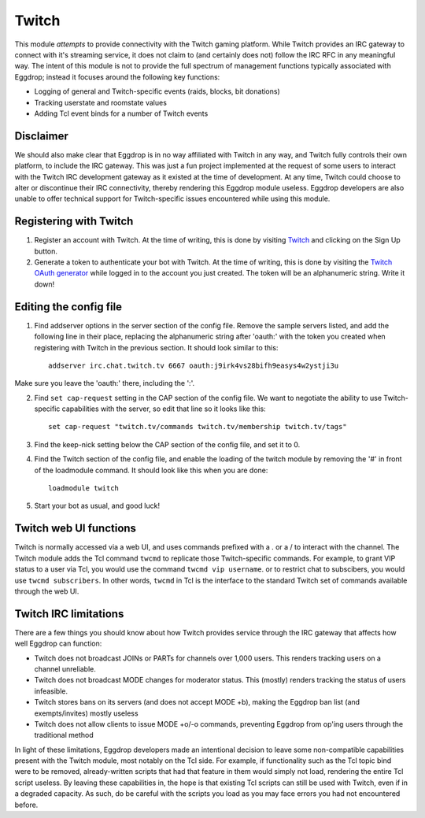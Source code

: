 ######
Twitch
######

This module *attempts* to provide connectivity with the Twitch gaming platform. While Twitch provides an IRC gateway to connect with it's streaming service, it does not claim to (and certainly does not) follow the IRC RFC in any meaningful way. The intent of this module is not to provide the full spectrum of management functions typically associated with Eggdrop; instead it focuses around the following key functions:

* Logging of general and Twitch-specific events (raids, blocks, bit donations)
* Tracking userstate and roomstate values
* Adding Tcl event binds for a number of Twitch events

**********
Disclaimer
**********
We should also make clear that Eggdrop is in no way affiliated with Twitch in any way, and Twitch fully controls their own platform, to include the IRC gateway. This was just a fun project implemented at the request of some users to interact with the Twitch IRC development gateway as it existed at the time of development. At any time, Twitch could choose to alter or discontinue their IRC connectivity, thereby rendering this Eggdrop module useless. Eggdrop developers are also unable to offer technical support for Twitch-specific issues encountered while using this module.

***********************
Registering with Twitch
***********************
#. Register an account with Twitch. At the time of writing, this is done by visiting `Twitch <http://twitch.tv/>`_ and clicking on the Sign Up button.
#. Generate a token to authenticate your bot with Twitch. At the time of writing, this is done by visiting the `Twitch OAuth generator <https://twitchapps.com/tmi/>`_ while logged in to the account you just created. The token will be an alphanumeric string. Write it down!

***********************
Editing the config file
***********************

#. Find addserver options in the server section of the config file. Remove the sample servers listed, and add the following line in their place, replacing the alphanumeric string after 'oauth:' with the token you created when registering with Twitch in the previous section. It should look similar to this::

    addserver irc.chat.twitch.tv 6667 oauth:j9irk4vs28bifh9easys4w2ystji3u

Make sure you leave the 'oauth:' there, including the ':'.

2. Find ``set cap-request`` setting in the CAP section of the config file. We want to negotiate the ability to use Twitch-specific capabilities with the server, so edit that line so it looks like this::

    set cap-request "twitch.tv/commands twitch.tv/membership twitch.tv/tags"

#. Find the keep-nick setting below the CAP section of the config file, and set it to 0.

#. Find the Twitch section of the config file, and enable the loading of the twitch module by removing the '#' in front of the loadmodule command. It should look like this when you are done::

    loadmodule twitch

#. Start your bot as usual, and good luck!

*************************
Twitch web UI functions
*************************

Twitch is normally accessed via a web UI, and uses commands prefixed with a . or a / to interact with the channel. The Twitch module adds the Tcl command ``twcmd`` to replicate those Twitch-specific commands. For example, to grant VIP status to a user via Tcl, you would use the command ``twcmd vip username``. or to restrict chat to subscibers, you would use ``twcmd subscribers``. In other words, ``twcmd`` in Tcl is the interface to the standard Twitch set of commands available through the web UI.

**********************
Twitch IRC limitations
**********************
There are a few things you should know about how Twitch provides service through the IRC gateway that affects how well Eggdrop can function:

* Twitch does not broadcast JOINs or PARTs for channels over 1,000 users. This renders tracking users on a channel unreliable.
* Twitch does not broadcast MODE changes for moderator status. This (mostly) renders tracking the status of users infeasible.
* Twitch stores bans on its servers (and does not accept MODE +b), making the Eggdrop ban list (and exempts/invites) mostly useless
* Twitch does not allow clients to issue MODE +o/-o commands, preventing Eggdrop from op'ing users through the traditional method

In light of these limitations, Eggdrop developers made an intentional decision to leave some non-compatible capabilities present with the Twitch module, most notably on the Tcl side. For example, if functionality such as the Tcl topic bind were to be removed, already-written scripts that had that feature in them would simply not load, rendering the entire Tcl script useless. By leaving these capabilities in, the hope is that existing Tcl scripts can still be used with Twitch, even if in a degraded capacity. As such, do be careful with the scripts you load as you may face errors you had not encountered before.
